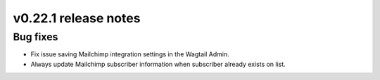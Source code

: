 v0.22.1 release notes
=====================


Bug fixes
---------

* Fix issue saving Mailchimp integration settings in the Wagtail Admin.

* Always update Mailchimp subscriber information when subscriber already exists
  on list.
